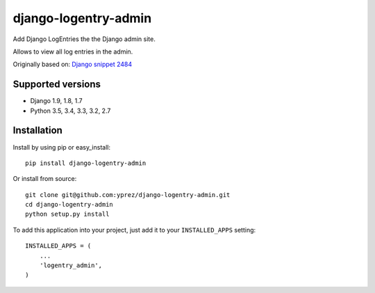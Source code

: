 =====================
django-logentry-admin
=====================

|travis-ci-status| |coverage-status| |pypi-status|

Add Django LogEntries the the Django admin site.

Allows to view all log entries in the admin.

Originally based on: `Django snippet 2484 <http://djangosnippets.org/snippets/2484/>`_


Supported versions
==================

* Django 1.9, 1.8, 1.7
* Python 3.5, 3.4, 3.3, 3.2, 2.7


Installation
============

Install by using pip or easy_install::

  pip install django-logentry-admin

Or install from source::

    git clone git@github.com:yprez/django-logentry-admin.git
    cd django-logentry-admin
    python setup.py install

To add this application into your project, just add it to your
``INSTALLED_APPS`` setting::

    INSTALLED_APPS = (
        ...
        'logentry_admin',
    )


.. |travis-ci-status| image:: http://img.shields.io/travis/tweepy/tweepy/master.svg?style=flat
   :target: http://travis-ci.org/yprez/django-logentry-admin

.. |coverage-status| image:: https://img.shields.io/coveralls/yprez/django-logentry-admin.svg?branch=master
   :target: https://coveralls.io/r/yprez/django-logentry-admin?branch=coveralls

.. |pypi-status| image:: http://img.shields.io/pypi/v/django-logentry-admin.svg?style=flat
    :target: https://pypi.python.org/pypi/django-logentry-admin
